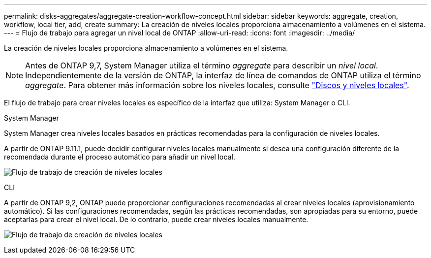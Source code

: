 ---
permalink: disks-aggregates/aggregate-creation-workflow-concept.html 
sidebar: sidebar 
keywords: aggregate, creation, workflow, local tier, add, create 
summary: La creación de niveles locales proporciona almacenamiento a volúmenes en el sistema. 
---
= Flujo de trabajo para agregar un nivel local de ONTAP
:allow-uri-read: 
:icons: font
:imagesdir: ../media/


[role="lead"]
La creación de niveles locales proporciona almacenamiento a volúmenes en el sistema.


NOTE: Antes de ONTAP 9,7, System Manager utiliza el término _aggregate_ para describir un _nivel local_. Independientemente de la versión de ONTAP, la interfaz de línea de comandos de ONTAP utiliza el término _aggregate_. Para obtener más información sobre los niveles locales, consulte link:../disks-aggregates/index.html["Discos y niveles locales"].

El flujo de trabajo para crear niveles locales es específico de la interfaz que utiliza: System Manager o CLI.

[role="tabbed-block"]
====
.System Manager
--
System Manager crea niveles locales basados en prácticas recomendadas para la configuración de niveles locales.

A partir de ONTAP 9.11.1, puede decidir configurar niveles locales manualmente si desea una configuración diferente de la recomendada durante el proceso automático para añadir un nivel local.

image:../media/workflow-add-create-local-tier.png["Flujo de trabajo de creación de niveles locales"]

--
.CLI
--
A partir de ONTAP 9,2, ONTAP puede proporcionar configuraciones recomendadas al crear niveles locales (aprovisionamiento automático). Si las configuraciones recomendadas, según las prácticas recomendadas, son apropiadas para su entorno, puede aceptarlas para crear el nivel local. De lo contrario, puede crear niveles locales manualmente.

image:aggregate-creation-workflow.gif["Flujo de trabajo de creación de niveles locales"]

--
====